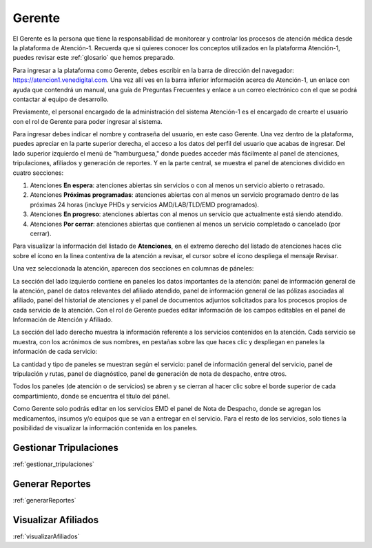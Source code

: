 Gerente
=======



El Gerente es la persona que tiene la responsabilidad de monitorear y 
controlar los procesos de atención médica desde la plataforma de Atención-1. 
Recuerda que si quieres conocer los conceptos utilizados en la plataforma 
Atención-1, puedes revisar este :ref:`glosario` 
que hemos preparado.

Para ingresar a la plataforma como Gerente, debes escribir en la barra de dirección 
del navegador: https://atencion1.venedigital.com. Una vez allí ves en la barra 
inferior información acerca de Atención-1, un enlace con ayuda que contendrá un 
manual, una guía de Preguntas Frecuentes y enlace a un correo electrónico con el 
que se podrá contactar al equipo de desarrollo.

Previamente, el personal encargado de la administración del sistema Atención-1 
es el encargado de crearte el usuario con el rol de Gerente para poder ingresar 
al sistema.

Para ingresar debes indicar el nombre y contraseña del usuario, en este caso 
Gerente. Una vez dentro de la plataforma, puedes apreciar en la parte superior 
derecha, el acceso a los datos del perfil del usuario que acabas de ingresar. Del 
lado superior izquierdo el menú de "hamburguesa," donde puedes acceder más 
fácilmente al panel de atenciones, tripulaciones, afiliados y generación de reportes. 
Y en la parte central, se muestra el panel de atenciones dividido en cuatro secciones:

#. Atenciones **En espera**: atenciones abiertas sin servicios o con al menos un servicio abierto o retrasado.
#. Atenciones **Próximas programadas**: atenciones abiertas con al menos un servicio programado dentro de las próximas 24 horas (incluye PHDs y servicios AMD/LAB/TLD/EMD programados).
#. Atenciones **En progreso**: atenciones abiertas con al menos un servicio que actualmente está siendo atendido.
#. Atenciones **Por cerrar**: atenciones abiertas que contienen al menos un servicio completado o cancelado (por cerrar).

.. image:: ../images/Asistente/AsistentePanelAtencionesGeneral.png

Para visualizar la información del listado de **Atenciones**, en el extremo 
derecho del listado de atenciones haces clic sobre el ícono en la linea contentiva 
de la atención a revisar, el cursor sobre el ícono despliega el mensaje Revisar.

Una vez seleccionada la atención, aparecen dos secciones en columnas de páneles:

.. image:: ../images/Asistente/AsistentePanelesAtencionesServicios.png

La sección del lado izquierdo contiene en paneles los datos importantes de la 
atención: panel de información general de la atención, panel de datos relevantes 
del afiliado atendido, panel de información general de las pólizas asociadas al 
afiliado, panel del historial de atenciones y el panel de documentos adjuntos 
solicitados para los procesos propios de cada servicio de la atención. Con el 
rol de Gerente puedes editar información de los campos editables en el panel 
de Información de Atención y Afiliado.

La sección del lado derecho muestra la información referente a los servicios 
contenidos en la atención. Cada servicio se muestra, con los acrónimos de sus 
nombres, en pestañas sobre las que haces clic y despliegan en paneles la 
información de cada servicio:

.. image:: ../images/Asistente/AsistentePanelesServicios.png

La cantidad y tipo de paneles se muestran según el servicio: panel de información 
general del servicio, panel de tripulación y rutas, panel de diagnóstico, panel 
de generación de nota de despacho, entre otros.

Todos los paneles (de atención o de servicios) se abren y se cierran al hacer 
clic sobre el borde superior de cada compartimiento, donde se encuentra el 
título del pánel.

Como Gerente solo podrás editar en los servicios EMD el panel de Nota de Despacho, 
donde se agregan los medicamentos, insumos y/o equipos que se van a entregar en el servicio.
Para el resto de los servicios, solo tienes la posibilidad de visualizar la 
información contenida en los paneles.


Gestionar Tripulaciones
-----------------------

:ref:`gestionar_tripulaciones`


Generar Reportes
----------------

:ref:`generarReportes`


Visualizar Afiliados
--------------------

:ref:`visualizarAfiliados`



